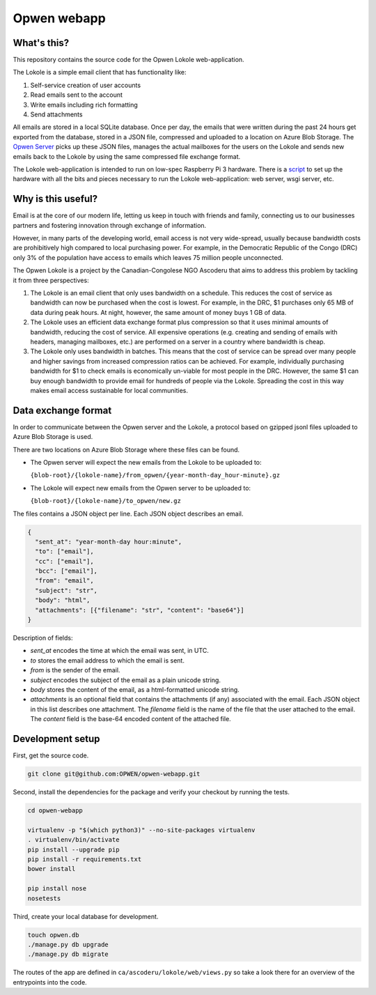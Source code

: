 Opwen webapp
============

.. image:: https://travis-ci.org/OPWEN/opwen-webapp.svg?branch=master
  :target: https://travis-ci.org/OPWEN/opwen-webapp

What's this?
------------

This repository contains the source code for the Opwen Lokole web-application.

The Lokole is a simple email client that has functionality like:

1. Self-service creation of user accounts
2. Read emails sent to the account
3. Write emails including rich formatting
4. Send attachments

All emails are stored in a local SQLite database. Once per day, the emails that
were written during the past 24 hours get exported from the database, stored in
a JSON file, compressed and uploaded to a location on Azure Blob Storage. The
`Opwen Server <https://github.com/OPWEN/opwen-cloudserver>`_ picks up these JSON
files, manages the actual mailboxes for the users on the Lokole and sends new
emails back to the Lokole by using the same compressed file exchange format.

The Lokole web-application is intended to run on low-spec Raspberry Pi 3
hardware. There is a `script <https://github.com/OPWEN/opwen-setup>`_ to set up
the hardware with all the bits and pieces necessary to run the Lokole
web-application: web server, wsgi server, etc.

Why is this useful?
-------------------

Email is at the core of our modern life, letting us keep in touch with friends
and family, connecting us to our businesses partners and fostering innovation
through exchange of information.

However, in many parts of the developing world, email access is not very
wide-spread, usually because bandwidth costs are prohibitively high compared to
local purchasing power. For example, in the Democratic Republic of the Congo
(DRC) only 3% of the population have access to emails which leaves 75 million
people unconnected.

The Opwen Lokole is a project by the Canadian-Congolese NGO Ascoderu that aims
to address this problem by tackling it from three perspectives:

1. The Lokole is an email client that only uses bandwidth on a schedule. This
   reduces the cost of service as bandwidth can now be purchased when the cost
   is lowest. For example, in the DRC, $1 purchases only 65 MB of data during
   peak hours. At night, however, the same amount of money buys 1 GB of data.

2. The Lokole uses an efficient data exchange format plus compression so that it
   uses minimal amounts of bandwidth, reducing the cost of service. All
   expensive operations (e.g. creating and sending of emails with headers,
   managing mailboxes, etc.) are performed on a server in a country where
   bandwidth is cheap.

3. The Lokole only uses bandwidth in batches. This means that the cost of
   service can be spread over many people and higher savings from increased
   compression ratios can be achieved. For example, individually purchasing
   bandwidth for $1 to check emails is economically un-viable for most people in
   the DRC. However, the same $1 can buy enough bandwidth to provide email for
   hundreds of people via the Lokole. Spreading the cost in this way makes
   email access sustainable for local communities.

Data exchange format
--------------------

In order to communicate between the Opwen server and the Lokole, a protocol
based on gzipped jsonl files uploaded to Azure Blob Storage is used.

There are two locations on Azure Blob Storage where these files can be found.

- The Opwen server will expect the new emails from the Lokole to be uploaded to:

  ``{blob-root}/{lokole-name}/from_opwen/{year-month-day_hour-minute}.gz``

- The Lokole will expect new emails from the Opwen server to be uploaded to:

  ``{blob-root}/{lokole-name}/to_opwen/new.gz``

The files contains a JSON object per line. Each JSON object describes an email.

.. sourcecode :: json

  {
    "sent_at": "year-month-day hour:minute",
    "to": ["email"],
    "cc": ["email"],
    "bcc": ["email"],
    "from": "email",
    "subject": "str",
    "body": "html",
    "attachments": [{"filename": "str", "content": "base64"}]
  }

Description of fields:

- *sent_at* encodes the time at which the email was sent, in UTC.

- *to* stores the email address to which the email is sent.

- *from* is the sender of the email.

- *subject* encodes the subject of the email as a plain unicode string.

- *body* stores the content of the email, as a html-formatted unicode string.

- *attachments* is an optional field that contains the attachments (if any)
  associated with the email. Each JSON object in this list describes one
  attachment. The *filename* field is the name of the file that the user
  attached to the email. The *content* field is the base-64 encoded content of
  the attached file.

Development setup
-----------------

First, get the source code.

.. sourcecode :: sh

  git clone git@github.com:OPWEN/opwen-webapp.git

Second, install the dependencies for the package and verify your checkout by
running the tests.

.. sourcecode :: sh

  cd opwen-webapp

  virtualenv -p "$(which python3)" --no-site-packages virtualenv
  . virtualenv/bin/activate
  pip install --upgrade pip
  pip install -r requirements.txt
  bower install

  pip install nose
  nosetests

Third, create your local database for development.

.. sourcecode :: sh

  touch opwen.db
  ./manage.py db upgrade
  ./manage.py db migrate

The routes of the app are defined in ``ca/ascoderu/lokole/web/views.py`` so take
a look there for an overview of the entrypoints into the code.
